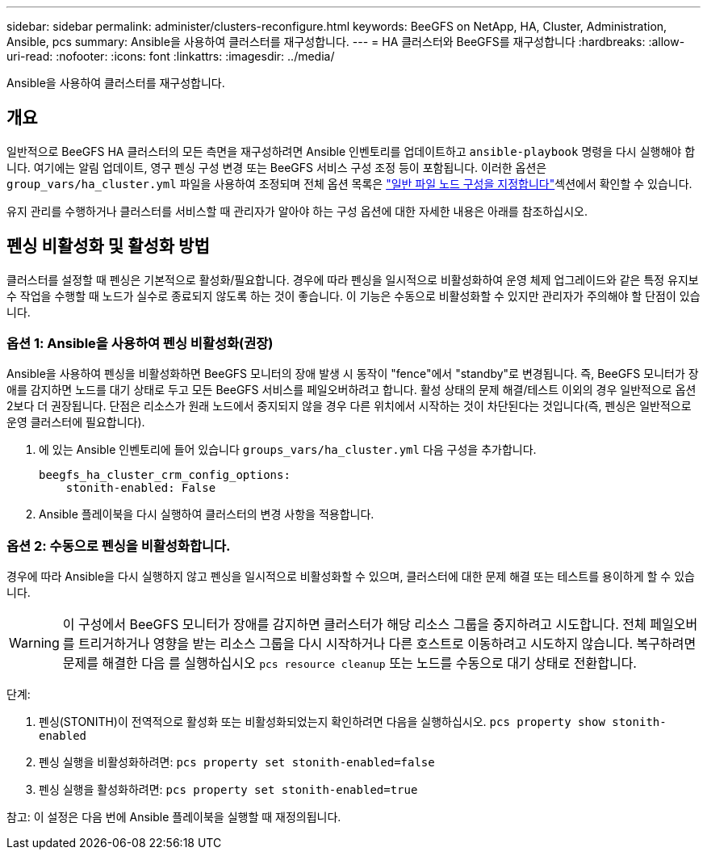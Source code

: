 ---
sidebar: sidebar 
permalink: administer/clusters-reconfigure.html 
keywords: BeeGFS on NetApp, HA, Cluster, Administration, Ansible, pcs 
summary: Ansible을 사용하여 클러스터를 재구성합니다. 
---
= HA 클러스터와 BeeGFS를 재구성합니다
:hardbreaks:
:allow-uri-read: 
:nofooter: 
:icons: font
:linkattrs: 
:imagesdir: ../media/


[role="lead"]
Ansible을 사용하여 클러스터를 재구성합니다.



== 개요

일반적으로 BeeGFS HA 클러스터의 모든 측면을 재구성하려면 Ansible 인벤토리를 업데이트하고 `ansible-playbook` 명령을 다시 실행해야 합니다. 여기에는 알림 업데이트, 영구 펜싱 구성 변경 또는 BeeGFS 서비스 구성 조정 등이 포함됩니다. 이러한 옵션은 `group_vars/ha_cluster.yml` 파일을 사용하여 조정되며 전체 옵션 목록은 link:../custom/architectures-inventory-common-file-node-configuration.html["일반 파일 노드 구성을 지정합니다"^]섹션에서 확인할 수 있습니다.

유지 관리를 수행하거나 클러스터를 서비스할 때 관리자가 알아야 하는 구성 옵션에 대한 자세한 내용은 아래를 참조하십시오.



== 펜싱 비활성화 및 활성화 방법

클러스터를 설정할 때 펜싱은 기본적으로 활성화/필요합니다. 경우에 따라 펜싱을 일시적으로 비활성화하여 운영 체제 업그레이드와 같은 특정 유지보수 작업을 수행할 때 노드가 실수로 종료되지 않도록 하는 것이 좋습니다. 이 기능은 수동으로 비활성화할 수 있지만 관리자가 주의해야 할 단점이 있습니다.



=== 옵션 1: Ansible을 사용하여 펜싱 비활성화(권장)

Ansible을 사용하여 펜싱을 비활성화하면 BeeGFS 모니터의 장애 발생 시 동작이 "fence"에서 "standby"로 변경됩니다. 즉, BeeGFS 모니터가 장애를 감지하면 노드를 대기 상태로 두고 모든 BeeGFS 서비스를 페일오버하려고 합니다. 활성 상태의 문제 해결/테스트 이외의 경우 일반적으로 옵션 2보다 더 권장됩니다. 단점은 리소스가 원래 노드에서 중지되지 않을 경우 다른 위치에서 시작하는 것이 차단된다는 것입니다(즉, 펜싱은 일반적으로 운영 클러스터에 필요합니다).

. 에 있는 Ansible 인벤토리에 들어 있습니다 `groups_vars/ha_cluster.yml` 다음 구성을 추가합니다.
+
[source, console]
----
beegfs_ha_cluster_crm_config_options:
    stonith-enabled: False
----
. Ansible 플레이북을 다시 실행하여 클러스터의 변경 사항을 적용합니다.




=== 옵션 2: 수동으로 펜싱을 비활성화합니다.

경우에 따라 Ansible을 다시 실행하지 않고 펜싱을 일시적으로 비활성화할 수 있으며, 클러스터에 대한 문제 해결 또는 테스트를 용이하게 할 수 있습니다.


WARNING: 이 구성에서 BeeGFS 모니터가 장애를 감지하면 클러스터가 해당 리소스 그룹을 중지하려고 시도합니다. 전체 페일오버를 트리거하거나 영향을 받는 리소스 그룹을 다시 시작하거나 다른 호스트로 이동하려고 시도하지 않습니다. 복구하려면 문제를 해결한 다음 를 실행하십시오 `pcs resource cleanup` 또는 노드를 수동으로 대기 상태로 전환합니다.

단계:

. 펜싱(STONITH)이 전역적으로 활성화 또는 비활성화되었는지 확인하려면 다음을 실행하십시오. `pcs property show stonith-enabled`
. 펜싱 실행을 비활성화하려면: `pcs property set stonith-enabled=false`
. 펜싱 실행을 활성화하려면: `pcs property set stonith-enabled=true`


참고: 이 설정은 다음 번에 Ansible 플레이북을 실행할 때 재정의됩니다.
